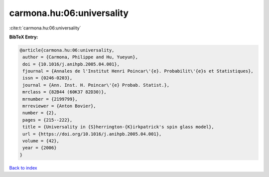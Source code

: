 carmona.hu:06:universality
==========================

:cite:t:`carmona.hu:06:universality`

**BibTeX Entry:**

.. code-block:: bibtex

   @article{carmona.hu:06:universality,
    author = {Carmona, Philippe and Hu, Yueyun},
    doi = {10.1016/j.anihpb.2005.04.001},
    fjournal = {Annales de l'Institut Henri Poincar\'{e}. Probabilit\'{e}s et Statistiques},
    issn = {0246-0203},
    journal = {Ann. Inst. H. Poincar\'{e} Probab. Statist.},
    mrclass = {82B44 (60K37 82D30)},
    mrnumber = {2199799},
    mrreviewer = {Anton Bovier},
    number = {2},
    pages = {215--222},
    title = {Universality in {S}herrington-{K}irkpatrick's spin glass model},
    url = {https://doi.org/10.1016/j.anihpb.2005.04.001},
    volume = {42},
    year = {2006}
   }

`Back to index <../By-Cite-Keys.rst>`_
